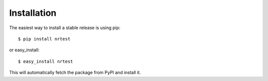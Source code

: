 .. highlight:: shell

Installation
------------

The easiest way to install a stable release is using pip::

    $ pip install nrtest

or easy_install::

    $ easy_install nrtest

This will automatically fetch the package from PyPI and install it.
